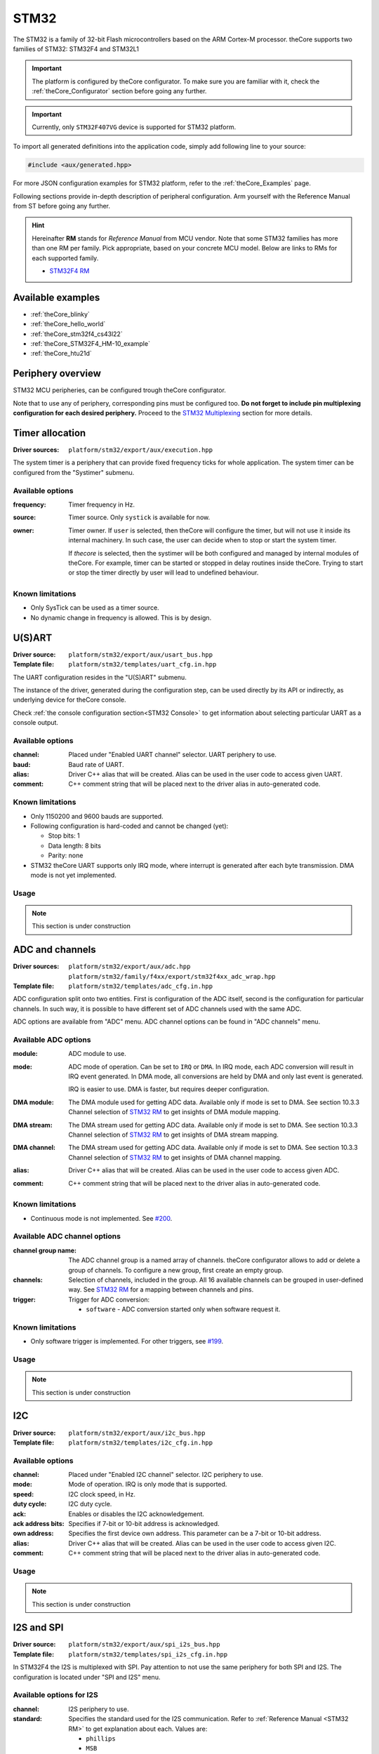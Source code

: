 .. _theCore_STM32:

STM32
-----

The STM32 is a family of 32-bit Flash microcontrollers based on the
ARM Cortex-M processor. theCore supports two families of STM32: STM32F4 and STM32L1

.. important:: The platform is configured by theCore configurator.
    To make sure you are familiar with it, check the :ref:`theCore_Configurator`
    section before going any further.

.. important:: Currently, only ``STM32F407VG`` device is supported for STM32 platform.

To import all generated definitions into the application code, simply add following
line to your source:

.. code-block:: cpp

    #include <aux/generated.hpp>

For more JSON configuration examples for STM32 platform, refer to
the :ref:`theCore_Examples` page.

Following sections provide in-depth description of peripheral configuration.
Arm yourself with the Reference Manual from ST before going any further.

.. _STM32 RM:

.. hint:: Hereinafter **RM** stands for *Reference Manual* from MCU vendor.
    Note that some STM32 families has more than one RM per family.
    Pick appropriate, based on your concrete MCU model.
    Below are links to RMs for each supported family.

    * `STM32F4 RM`_
..    * `STM32L1 RM`_

Available examples
~~~~~~~~~~~~~~~~~~

* :ref:`theCore_blinky`
* :ref:`theCore_hello_world`
* :ref:`theCore_stm32f4_cs43l22`
* :ref:`theCore_STM32F4_HM-10_example`
* :ref:`theCore_htu21d`

Periphery overview
~~~~~~~~~~~~~~~~~~

STM32 MCU peripheries, can be configured trough theCore configurator.

Note that to use any of periphery, corresponding pins must be configured too.
**Do not forget to include pin multiplexing configuration for each desired periphery.**
Proceed to the `STM32 Multiplexing`_ section for more details.

Timer allocation
~~~~~~~~~~~~~~~~

:Driver sources:    ``platform/stm32/export/aux/execution.hpp``

The system timer is a periphery that can provide fixed frequency ticks for
whole application. The system timer can be configured from the
"Systimer" submenu.

Available options
+++++++++++++++++

:frequency:

  Timer frequency in Hz.

:source:

  Timer source. Only ``systick`` is available for now.

:owner:

  Timer owner. If ``user`` is selected, then theCore will configure the timer,
  but will not use it inside its internal machinery. In such case, the user can
  decide when to stop or start the system timer.

  If `thecore` is selected, then the systimer will be both configured and
  managed by internal modules of theCore. For example, timer can be started
  or stopped in delay routines inside theCore. Trying to start or stop the timer
  directly by user will lead to undefined behaviour.

Known limitations
+++++++++++++++++

* Only SysTick can be used as a timer source.
* No dynamic change in frequency is allowed. This is by design.

U(S)ART
~~~~~~~

:Driver source:     ``platform/stm32/export/aux/usart_bus.hpp``
:Template file:     ``platform/stm32/templates/uart_cfg.in.hpp``

The UART configuration resides in the "U(S)ART" submenu.

The instance of the driver, generated during the configuration step, can
be used directly by its API or indirectly, as underlying device for theCore
console.

Check :ref:`the console configuration section<STM32 Console>` to get
information about selecting particular UART as a console output.

Available options
+++++++++++++++++

:channel:

  Placed under "Enabled UART channel" selector. UART periphery to use.

:baud:

  Baud rate of UART.

:alias:

  Driver C++ alias that will be created. Alias can be used in the user code
  to access given UART.

:comment:

  C++ comment string that will be placed next to the driver alias in
  auto-generated code.

Known limitations
+++++++++++++++++

* Only 1150200 and 9600 bauds are supported.
* Following configuration is hard-coded and cannot be changed (yet):

  * Stop bits: 1
  * Data length: 8 bits
  * Parity: none

* STM32 theCore UART supports only IRQ mode, where interrupt is generated after
  each byte transmission. DMA mode is not yet implemented.

Usage
+++++

.. note:: This section is under construction

ADC and channels
~~~~~~~~~~~~~~~~

.. .. warning:: ADC was tested only with STM32F4 family.

:Driver sources:    ``platform/stm32/export/aux/adc.hpp``
                    ``platform/stm32/family/f4xx/export/stm32f4xx_adc_wrap.hpp``
:Template file:     ``platform/stm32/templates/adc_cfg.in.hpp``

ADC configuration split onto two entities. First is configuration of the ADC
itself, second is the configuration for particular channels. In such way,
it is possible to have different set of ADC channels used with the same ADC.

ADC options are available from "ADC" menu. ADC channel options can be found in
"ADC channels" menu.

Available ADC options
+++++++++++++++++++++

:module:

  ADC module to use.

:mode:

  ADC mode of operation. Can be set to ``IRQ`` or ``DMA``. In IRQ mode, each
  ADC conversion will result in IRQ event generated. In DMA mode, all conversions
  are held by DMA and only last event is generated.

  IRQ is easier to use. DMA is faster, but requires deeper configuration.

:DMA module:

  The DMA module used for getting ADC data. Available only if mode is set to DMA.
  See section 10.3.3 Channel selection of `STM32 RM`_ to get insights of DMA
  module mapping.

:DMA stream:

  The DMA stream used for getting ADC data. Available only if mode is set to DMA.
  See section 10.3.3 Channel selection of `STM32 RM`_ to get insights of DMA
  stream mapping.

:DMA channel:

  The DMA stream used for getting ADC data. Available only if mode is set to DMA.
  See section 10.3.3 Channel selection of `STM32 RM`_ to get insights of DMA
  channel mapping.

:alias:

  Driver C++ alias that will be created. Alias can be used in the user code
  to access given ADC.

:comment:

  C++ comment string that will be placed next to the driver alias in
  auto-generated code.

Known limitations
+++++++++++++++++

* Continuous mode is not implemented. See `#200`_.

Available ADC channel options
+++++++++++++++++++++++++++++

:channel group name:

  The ADC channel group is a named array of channels. theCore configurator
  allows to add or delete a group of channels. To configure a new group, first
  create an empty group.

:channels:

  Selection of channels, included in the group. All 16 available channels
  can be grouped in user-defined way. See `STM32 RM`_ for a mapping between
  channels and pins.

:trigger:

  Trigger for ADC conversion:

  * ``software`` - ADC conversion started only when software request it.

Known limitations
+++++++++++++++++

* Only software trigger is implemented. For other triggers, see `#199`_.

Usage
+++++

.. note:: This section is under construction

I2C
~~~

:Driver source:     ``platform/stm32/export/aux/i2c_bus.hpp``
:Template file:     ``platform/stm32/templates/i2c_cfg.in.hpp``

Available options
+++++++++++++++++

:channel:

  Placed under "Enabled I2C channel" selector. I2C periphery to use.

:mode:

  Mode of operation. IRQ is only mode that is supported.

:speed:

  I2C clock speed, in Hz.

:duty cycle:

  I2C duty cycle.

:ack:

  Enables or disables the I2C acknowledgement.

:ack address bits:

  Specifies if 7-bit or 10-bit address is acknowledged.

:own address:

  Specifies the first device own address. This parameter can be a 7-bit or 10-bit address.

:alias:

  Driver C++ alias that will be created. Alias can be used in the user code
  to access given I2C.

:comment:

  C++ comment string that will be placed next to the driver alias in
  auto-generated code.

Usage
+++++

.. note:: This section is under construction

I2S and SPI
~~~~~~~~~~~

:Driver source:     ``platform/stm32/export/aux/spi_i2s_bus.hpp``
:Template file:     ``platform/stm32/templates/spi_i2s_cfg.in.hpp``

In STM32F4 the I2S is multiplexed with SPI. Pay attention to not use
the same periphery for both SPI and I2S. The configuration is located
under "SPI and I2S" menu.

Available options for I2S
+++++++++++++++++++++++++

:channel:

  I2S periphery to use.

:standard:

  Specifies the standard used for the I2S communication. Refer to
  :ref:`Reference Manual <STM32 RM>` to get explanation about each. Values are:

  * ``phillips``
  * ``MSB``
  * ``LSB``
  * ``PCMShort``
  * ``PCMLong``

:master clock:

  Specifies whether the I2S MCLK output is enabled or not.

:data bits:

  Specifies the data format for the I2S communication.

:audio frequency:

  Specifies the frequency selected for the I2S communication, in kHz.

:clock polarity:

  Specifies the idle state of the I2S clock.

:DMA module:

  The DMA module used for transferring I2S data.
  See section 10.3.3 Channel selection of `STM32 RM`_ to get insights of DMA
  module mapping.

:DMA stream:

  The DMA stream used for transferring I2S data.
  See section 10.3.3 Channel selection of `STM32 RM`_ to get insights of DMA
  stream mapping.

:DMA channel:

  The DMA stream used for transferring I2S data.
  See section 10.3.3 Channel selection of `STM32 RM`_ to get insights of DMA
  channel mapping.

:alias:

  Driver C++ alias that will be created. Alias can be used in the user code
  to access given I2S.

:comment:

  C++ comment string that will be placed next to the driver alias in
  auto-generated code.

Available options for SPI
+++++++++++++++++++++++++

:channel:

  The SPI channel to enable.

:type:

  SPI type. Only ``master`` is supported.

:CPOL:

  SPI clock polarity.

:CPHA:

  SPI clock phase.

Known limitations
+++++++++++++++++

* theCore SPI driver for STM32 can work only in master mode.
* theCore generator is not yet supports SPI, see `#284`_.

Usage
+++++

.. note:: This section is under construction

.. _STM32 Multiplexing:

Pin multiplexing
~~~~~~~~~~~~~~~~

:Driver sources:    ``platform/stm32/export/platform/gpio_device.hpp``

Pins can be configured from the "I/O pin configuration" submenu.

Available options
+++++++++++++++++

:channel:

  Channel is an actual pin that should be configured.

:mode:

  Pin modes:

  * ``output``
  * ``input``
  * ``af`` - AF stands for Alternate Function. Selecting AF allows to use the pin
    for desired periphery. List of supported peripheries is different for each
    pin. See below.
  * ``analog`` - in analog mode, pin can be used as input for ADC.

:push/pull:

  Possible push/pull options are:

  * ``no`` - no push/pull resistor.
  * ``push down`` - push to VCC resistor.
  * ``pull up`` - pull to GND resistor.
  * ``open drain`` - open drain configuration.
  * ``analog`` - analog input.
  * ``wake high`` and ``wake low`` - pin configuration for wakeup MCU functionality.

:type:

  * ``push-pull`` - push/pull configuration enabled.
  * ``open drain`` - open drain configuration.

:speed:

  Pin clock in MHz.

:GPIO alias:

  Driver C++ alias that will be created for accessing pin trough GPIO interface.
  Such alias can be used in the user code for controlling pin states.

:comment:

  C++ comment string that will be placed next to the driver alias in
  auto-generated code.

:alternate function:

  The alternate function, used for this pin. Available if the pin mode is set to
  ``af``.

EXTI
~~~~

.. note:: This section is under construction

Miscellaneous configuration
~~~~~~~~~~~~~~~~~~~~~~~~~~~

.. _STM32 Console:

Console
+++++++

.. note:: This section is under construction. For now, all examples in the
          :ref:`theCore_Examples` section leverage the console. Use them as
          a guidance when enabling console for your application.

.. _STM32F4 RM: https://goo.gl/Xn1DRB
.. _STM32L1 RM: https://goo.gl/sML2mi
.. _`#199`: https://github.com/forGGe/theCore/issues/199
.. _`#200`: https://github.com/forGGe/theCore/issues/200
.. _`#284`: https://github.com/forGGe/theCore/issues/284
